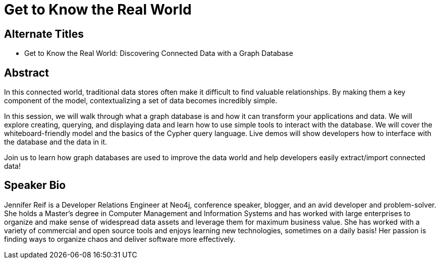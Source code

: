 = Get to Know the Real World

== Alternate Titles
* Get to Know the Real World: Discovering Connected Data with a Graph Database

== Abstract
In this connected world, traditional data stores often make it difficult to find valuable relationships.
By making them a key component of the model, contextualizing a set of data becomes incredibly simple.

In this session, we will walk through what a graph database is and how it can transform your applications and data.
We will explore creating, querying, and displaying data and learn how to use simple tools to interact with the database.
We will cover the whiteboard-friendly model and the basics of the Cypher query language.
Live demos will show developers how to interface with the database and the data in it.

Join us to learn how graph databases are used to improve the data world and help developers easily extract/import connected data!

== Speaker Bio
Jennifer Reif is a Developer Relations Engineer at Neo4j, conference speaker, blogger, and an avid developer and problem-solver.
She holds a Master’s degree in Computer Management and Information Systems and has worked with large enterprises to organize and make sense of widespread data assets and leverage them for maximum business value.
She has worked with a variety of commercial and open source tools and enjoys learning new technologies, sometimes on a daily basis!
Her passion is finding ways to organize chaos and deliver software more effectively.